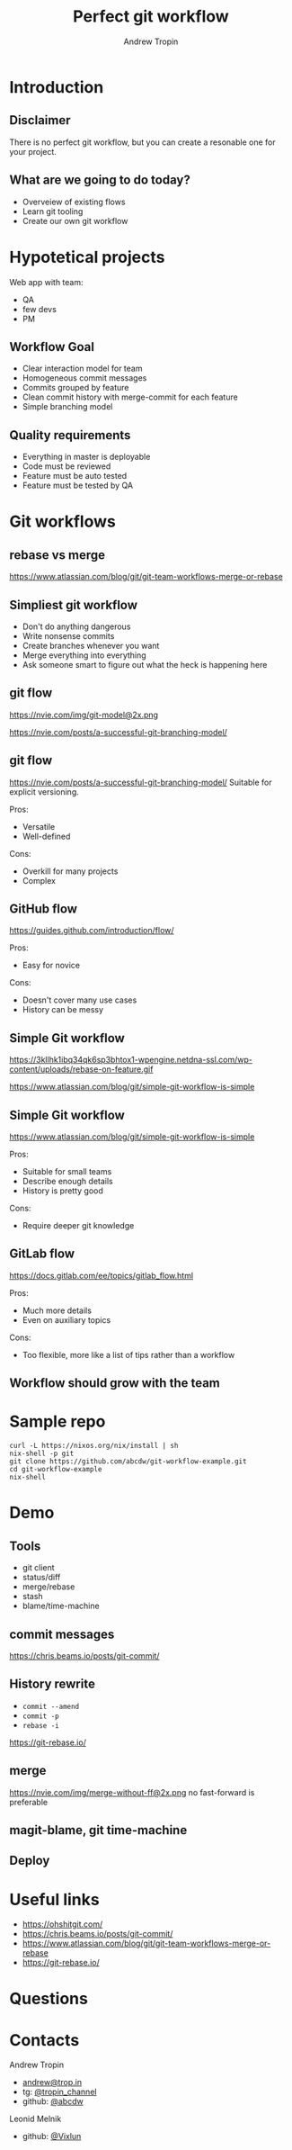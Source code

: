 #+TITLE: Perfect git workflow
#+AUTHOR: Andrew Tropin
#+EMAIL: andrew@trop.in

#+REVEAL_THEME: white
#+EXPORT_FILE_NAME: ../docs/06git_workflows
#+REVEAL_INIT_OPTIONS: hash:true, slideNumber:true, controls:false
#+REVEAL_EXTRA_CSS: css/custom.css
#+REVEAL_TITLE_SLIDE: <h2 class="title">Git workflows</h2>
#+REVEAL_TITLE_SLIDE: <img class="title-image" height="200px" src="images/06/gitlogo.svg"><p class="author">%a<p><p class="date">2020-06-16</p>

#+OPTIONS: num:nil
#+OPTIONS: toc:nil

* Introduction
** Disclaimer
There is no perfect git workflow, but you can create a resonable one
for your project.
** What are we going to do today?
- Overveiew of existing flows
- Learn git tooling
- Create our own git workflow
* Hypotetical projects
Web app with team:
- QA
- few devs
- PM
** Workflow Goal
- Clear interaction model for team
- Homogeneous commit messages
- Commits grouped by feature
- Clean commit history with merge-commit for each feature
- Simple branching model
** Quality requirements
- Everything in master is deployable
- Code must be reviewed
- Feature must be auto tested
- Feature must be tested by QA
* Git workflows
** rebase vs merge
https://www.atlassian.com/blog/git/git-team-workflows-merge-or-rebase
** Simpliest git workflow
- Don't do anything dangerous
- Write nonsense commits
- Create branches whenever you want
- Merge everything into everything
- Ask someone smart to figure out what the heck is happening here
** git flow
#+attr_html: :height 450px
https://nvie.com/img/git-model@2x.png
#+attr_html: :style font-size:14pt
https://nvie.com/posts/a-successful-git-branching-model/
** git flow
https://nvie.com/posts/a-successful-git-branching-model/
Suitable for explicit versioning.

Pros:
- Versatile
- Well-defined
Cons:
- Overkill for many projects
- Complex
** GitHub flow
https://guides.github.com/introduction/flow/

Pros:
- Easy for novice
Cons:
- Doesn't cover many use cases
- History can be messy
** Simple Git workflow
#+attr_html: :height 450px
https://3kllhk1ibq34qk6sp3bhtox1-wpengine.netdna-ssl.com/wp-content/uploads/rebase-on-feature.gif
#+attr_html: :style font-size:14pt
https://www.atlassian.com/blog/git/simple-git-workflow-is-simple
** Simple Git workflow
https://www.atlassian.com/blog/git/simple-git-workflow-is-simple

Pros:
- Suitable for small teams
- Describe enough details
- History is pretty good
Cons:
- Require deeper git knowledge
** GitLab flow
https://docs.gitlab.com/ee/topics/gitlab_flow.html

Pros:
- Much more details
- Even on auxiliary topics
Cons:
- Too flexible, more like a list of tips rather than a workflow
** Workflow should grow with the team
* Sample repo
#+BEGIN_SRC shell
curl -L https://nixos.org/nix/install | sh
nix-shell -p git
git clone https://github.com/abcdw/git-workflow-example.git
cd git-workflow-example
nix-shell
#+END_SRC
* Demo
** Tools
- git client
- status/diff
- merge/rebase
- stash
- blame/time-machine
** commit messages
https://chris.beams.io/posts/git-commit/
** History rewrite
- ~commit --amend~
- ~commit -p~
- ~rebase -i~
https://git-rebase.io/

** merge
#+attr_html: :height 400px
https://nvie.com/img/merge-without-ff@2x.png
no fast-forward is preferable
** magit-blame, git time-machine
** Deploy
* Useful links
- https://ohshitgit.com/
- https://chris.beams.io/posts/git-commit/
- https://www.atlassian.com/blog/git/git-team-workflows-merge-or-rebase
- https://git-rebase.io/
* Questions

* Contacts
#+OPTIONS: ^:nil
Andrew Tropin
- [[mailto:andrew@trop.in][andrew@trop.in]]
- tg: [[https://t.me/tropin_channel][@tropin_channel]]
- github: [[https://github.com/abcdw][@abcdw]]
Leonid Melnik
- github: [[https://github.com/Vixlun][@Vixlun]]

* noexport                                                         :noexport:
